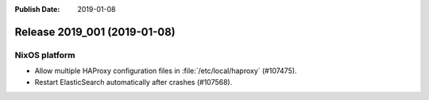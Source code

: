 :Publish Date: 2019-01-08

Release 2019_001 (2019-01-08)
-----------------------------

NixOS platform
^^^^^^^^^^^^^^

* Allow multiple HAProxy configuration files in :file:`/etc/local/haproxy`
  (#107475).
* Restart ElasticSearch automatically after crashes (#107568).


.. vim: set spell spelllang=en:
